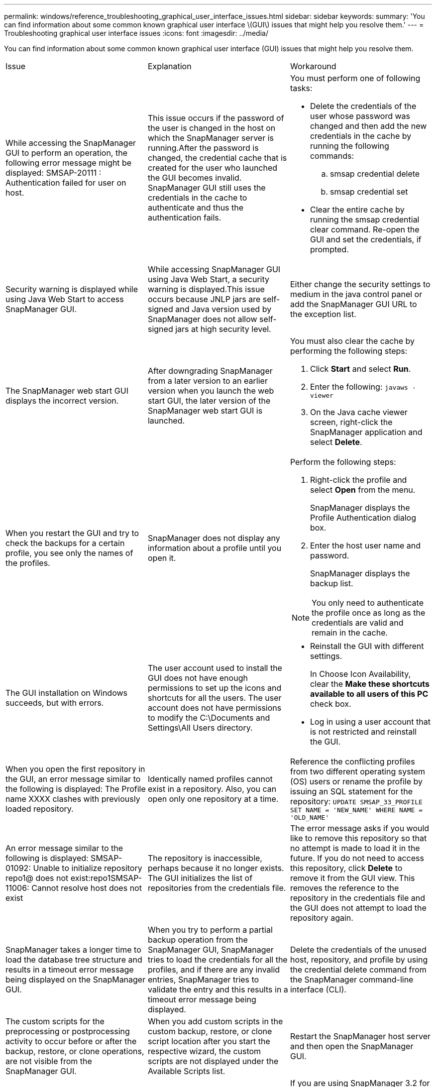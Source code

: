---
permalink: windows/reference_troubleshooting_graphical_user_interface_issues.html
sidebar: sidebar
keywords: 
summary: 'You can find information about some common known graphical user interface \(GUI\) issues that might help you resolve them.'
---
= Troubleshooting graphical user interface issues
:icons: font
:imagesdir: ../media/

[.lead]
You can find information about some common known graphical user interface (GUI) issues that might help you resolve them.

|===
| Issue| Explanation| Workaround
a|
While accessing the SnapManager GUI to perform an operation, the following error message might be displayed: SMSAP-20111 : Authentication failed for user on host.
a|
This issue occurs if the password of the user is changed in the host on which the SnapManager server is running.After the password is changed, the credential cache that is created for the user who launched the GUI becomes invalid. SnapManager GUI still uses the credentials in the cache to authenticate and thus the authentication fails.

a|
You must perform one of following tasks:

* Delete the credentials of the user whose password was changed and then add the new credentials in the cache by running the following commands:
 .. smsap credential delete
 .. smsap credential set
* Clear the entire cache by running the smsap credential clear command. Re-open the GUI and set the credentials, if prompted.

a|
Security warning is displayed while using Java Web Start to access SnapManager GUI.
a|
While accessing SnapManager GUI using Java Web Start, a security warning is displayed.This issue occurs because JNLP jars are self-signed and Java version used by SnapManager does not allow self-signed jars at high security level.

a|
Either change the security settings to medium in the java control panel or add the SnapManager GUI URL to the exception list.
a|
The SnapManager web start GUI displays the incorrect version.
a|
After downgrading SnapManager from a later version to an earlier version when you launch the web start GUI, the later version of the SnapManager web start GUI is launched.
a|
You must also clear the cache by performing the following steps:

. Click *Start* and select *Run*.
. Enter the following: `javaws -viewer`
. On the Java cache viewer screen, right-click the SnapManager application and select *Delete*.

a|
When you restart the GUI and try to check the backups for a certain profile, you see only the names of the profiles.
a|
SnapManager does not display any information about a profile until you open it.
a|
Perform the following steps:

. Right-click the profile and select *Open* from the menu.
+
SnapManager displays the Profile Authentication dialog box.

. Enter the host user name and password.
+
SnapManager displays the backup list.

NOTE: You only need to authenticate the profile once as long as the credentials are valid and remain in the cache.

a|
The GUI installation on Windows succeeds, but with errors.
a|
The user account used to install the GUI does not have enough permissions to set up the icons and shortcuts for all the users. The user account does not have permissions to modify the C:\Documents and Settings\All Users directory.

a|

* Reinstall the GUI with different settings.
+
In Choose Icon Availability, clear the *Make these shortcuts available to all users of this PC* check box.

* Log in using a user account that is not restricted and reinstall the GUI.

a|
When you open the first repository in the GUI, an error message similar to the following is displayed: The Profile name XXXX clashes with previously loaded repository.
a|
Identically named profiles cannot exist in a repository. Also, you can open only one repository at a time.
a|
Reference the conflicting profiles from two different operating system (OS) users or rename the profile by issuing an SQL statement for the repository: `UPDATE SMSAP_33_PROFILE SET NAME = 'NEW_NAME' WHERE NAME = 'OLD_NAME'`
a|
An error message similar to the following is displayed: SMSAP-01092: Unable to initialize repository repo1@ does not exist:repo1SMSAP-11006: Cannot resolve host does not exist
a|
The repository is inaccessible, perhaps because it no longer exists. The GUI initializes the list of repositories from the credentials file.
a|
The error message asks if you would like to remove this repository so that no attempt is made to load it in the future. If you do not need to access this repository, click *Delete* to remove it from the GUI view. This removes the reference to the repository in the credentials file and the GUI does not attempt to load the repository again.
a|
SnapManager takes a longer time to load the database tree structure and results in a timeout error message being displayed on the SnapManager GUI.
a|
When you try to perform a partial backup operation from the SnapManager GUI, SnapManager tries to load the credentials for all the profiles, and if there are any invalid entries, SnapManager tries to validate the entry and this results in a timeout error message being displayed.
a|
Delete the credentials of the unused host, repository, and profile by using the credential delete command from the SnapManager command-line interface (CLI).
a|
The custom scripts for the preprocessing or postprocessing activity to occur before or after the backup, restore, or clone operations, are not visible from the SnapManager GUI.
a|
When you add custom scripts in the custom backup, restore, or clone script location after you start the respective wizard, the custom scripts are not displayed under the Available Scripts list.
a|
Restart the SnapManager host server and then open the SnapManager GUI.
a|
You cannot use the clone specification XML file created in SnapManager (3.1 or earlier) for the clone operation.
a|
From SnapManager 3.2 for SAP, the task specification section (task-specification) is provided as a separate task specification XML file.
a|
If you are using SnapManager 3.2 for SAP, you must remove the task specification section from the clone specification XML or create a new clone specification XML file.SnapManager 3.3 or later does not support the clone specification XML file created in SnapManager 3.2 or earlier releases.

a|
SnapManager operation on the GUI does not proceed after you have cleared user credentials by using the smsap credential clear command from the SnapManager CLI or by clicking *Admin* > *Credentials* > *Clear* > *Cache* from the SnapManager GUI.
a|
The credentials set for the repositories, hosts, and profiles are cleared. SnapManager verifies user credentials before starting any operation.When user credentials are invalid, SnapManager fails to authenticate. When a host or a profile is deleted from the repository, the user credentials are still available in the cache. These unnecessary credential entries slow down the SnapManager operations from the GUI.

a|
Restart the SnapManager GUI depending on how the cache is cleared. *Note:*

* If you have cleared the credential cache from the SnapManager GUI, you do not need to exit the SnapManager GUI.
* If you have cleared the credential cache from the SnapManager CLI, you must restart the SnapManager GUI.
* If you have deleted the encrypted credential file manually, you must restart the SnapManager GUI.

Set the credentials that you have given for the repository, profile host, and profile. From the SnapManager GUI, if there is no repository mapped under the Repositories tree, perform the following steps:

. Click *Tasks* > *Add Exisiting repository*
. Right-click the repository, click *Open*, and enter the user credentials in the *Repository Credentials Authentication* window.
. Right-click the host under the repository, click *Open*, and enter the user credentials in *Host Credentials Authentication*.
. Right-click the profile under the host, click *Open*, and enter the user credentials in *Profile Credentials Authentication*.

a|
You cannot open the SnapManager GUI by using Java Web Start GUI due to weaker Secure Sockets Layer (SSL) cipher strength of the browser.
a|
SnapManager does not support SSL ciphers weaker than 128 bits.
a|
Upgrade the browser version and check the cipher strength.
|===

